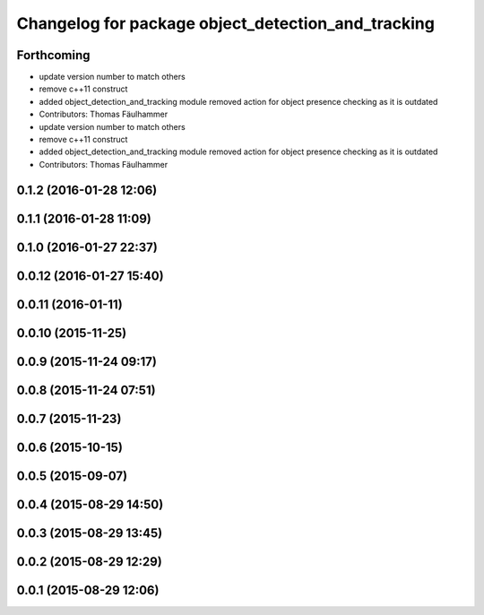 ^^^^^^^^^^^^^^^^^^^^^^^^^^^^^^^^^^^^^^^^^^^^^^^^^^^
Changelog for package object_detection_and_tracking
^^^^^^^^^^^^^^^^^^^^^^^^^^^^^^^^^^^^^^^^^^^^^^^^^^^

Forthcoming
-----------
* update version number to match others
* remove c++11 construct
* added object_detection_and_tracking module
  removed action for object presence checking as it is outdated
* Contributors: Thomas Fäulhammer

* update version number to match others
* remove c++11 construct
* added object_detection_and_tracking module
  removed action for object presence checking as it is outdated
* Contributors: Thomas Fäulhammer

0.1.2 (2016-01-28 12:06)
------------------------

0.1.1 (2016-01-28 11:09)
------------------------

0.1.0 (2016-01-27 22:37)
------------------------

0.0.12 (2016-01-27 15:40)
-------------------------

0.0.11 (2016-01-11)
-------------------

0.0.10 (2015-11-25)
-------------------

0.0.9 (2015-11-24 09:17)
------------------------

0.0.8 (2015-11-24 07:51)
------------------------

0.0.7 (2015-11-23)
------------------

0.0.6 (2015-10-15)
------------------

0.0.5 (2015-09-07)
------------------

0.0.4 (2015-08-29 14:50)
------------------------

0.0.3 (2015-08-29 13:45)
------------------------

0.0.2 (2015-08-29 12:29)
------------------------

0.0.1 (2015-08-29 12:06)
------------------------
